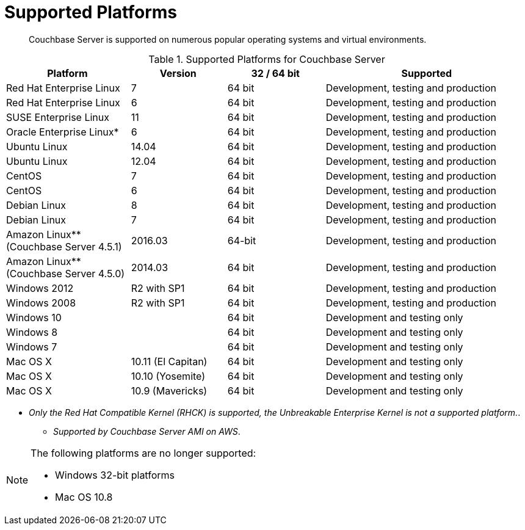 [#topic1634]
= Supported Platforms

[abstract]
Couchbase Server is supported on numerous popular operating systems and virtual environments.

.Supported Platforms for Couchbase Server
[cols="130,100,102,213"]
|===
| *Platform* | *Version* | *32 / 64 bit* | *Supported*

| Red Hat Enterprise Linux
| 7
| 64 bit
| Development, testing and production

| Red Hat Enterprise Linux
| 6
| 64 bit
| Development, testing and production

| SUSE Enterprise Linux
| 11
| 64 bit
| Development, testing and production

| Oracle Enterprise Linux*
| 6
| 64 bit
| Development, testing and production

| Ubuntu Linux
| 14.04
| 64 bit
| Development, testing and production

| Ubuntu Linux
| 12.04
| 64 bit
| Development, testing and production

| CentOS
| 7
| 64 bit
| Development, testing and production

| CentOS
| 6
| 64 bit
| Development, testing and production

| Debian Linux
| 8
| 64 bit
| Development, testing and production

| Debian Linux
| 7
| 64 bit
| Development, testing and production

| Amazon Linux** (Couchbase Server 4.5.1)
| 2016.03
| 64-bit
| Development, testing and production

| Amazon Linux** (Couchbase Server 4.5.0)
| 2014.03
| 64 bit
| Development, testing and production

| Windows 2012
| R2 with SP1
| 64 bit
| Development, testing and production

| Windows 2008
| R2 with SP1
| 64 bit
| Development, testing and production

| Windows 10
| 
| 64 bit
| Development and testing only

| Windows 8
| 
| 64 bit
| Development and testing only

| Windows 7
| 
| 64 bit
| Development and testing only

| Mac OS X
| 10.11 (El Capitan)
| 64 bit
| Development and testing only

| Mac OS X
| 10.10 (Yosemite)
| 64 bit
| Development and testing only

| Mac OS X
| 10.9 (Mavericks)
| 64 bit
| Development and testing only
|===

* _Only the Red Hat Compatible Kernel (RHCK) is supported, the Unbreakable Enterprise Kernel is not a supported platform._.

** _Supported by Couchbase Server AMI on AWS_.

[NOTE]
====
The following platforms are no longer supported:

* Windows 32-bit platforms
* Mac OS 10.8
====
